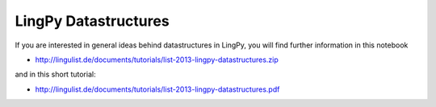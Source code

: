 LingPy Datastructures
=====================

If you are interested in general ideas behind datastructures in LingPy, you will find further
information in this notebook

* http://lingulist.de/documents/tutorials/list-2013-lingpy-datastructures.zip

and in this short tutorial:

* http://lingulist.de/documents/tutorials/list-2013-lingpy-datastructures.pdf


